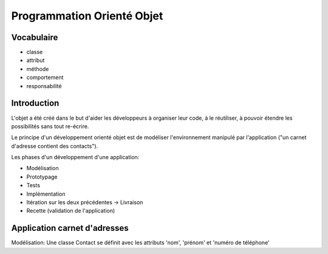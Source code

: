 Programmation Orienté Objet
===========================

Vocabulaire
-----------

* classe
* attribut
* méthode
* comportement
* responsabilité

Introduction
------------

L'objet a été créé dans le but d'aider les développeurs à organiser leur code,
à le réutiliser, à pouvoir étendre les possibilités sans tout re-écrire.

Le principe d'un développement orienté objet est de modéliser l'environnement
manipulé par l'application ("un carnet d'adresse contient des contacts").

Les phases d'un développement d'une application:

* Modélisation
* Prototypage
* Tests
* Implémentation
* Itération sur les deux précédentes -> Livraison
* Recette (validation de l'application)

Application carnet d'adresses
-----------------------------

Modélisation: Une classe Contact se définit avec les attributs 'nom', 'prénom'
et 'numéro de téléphone'